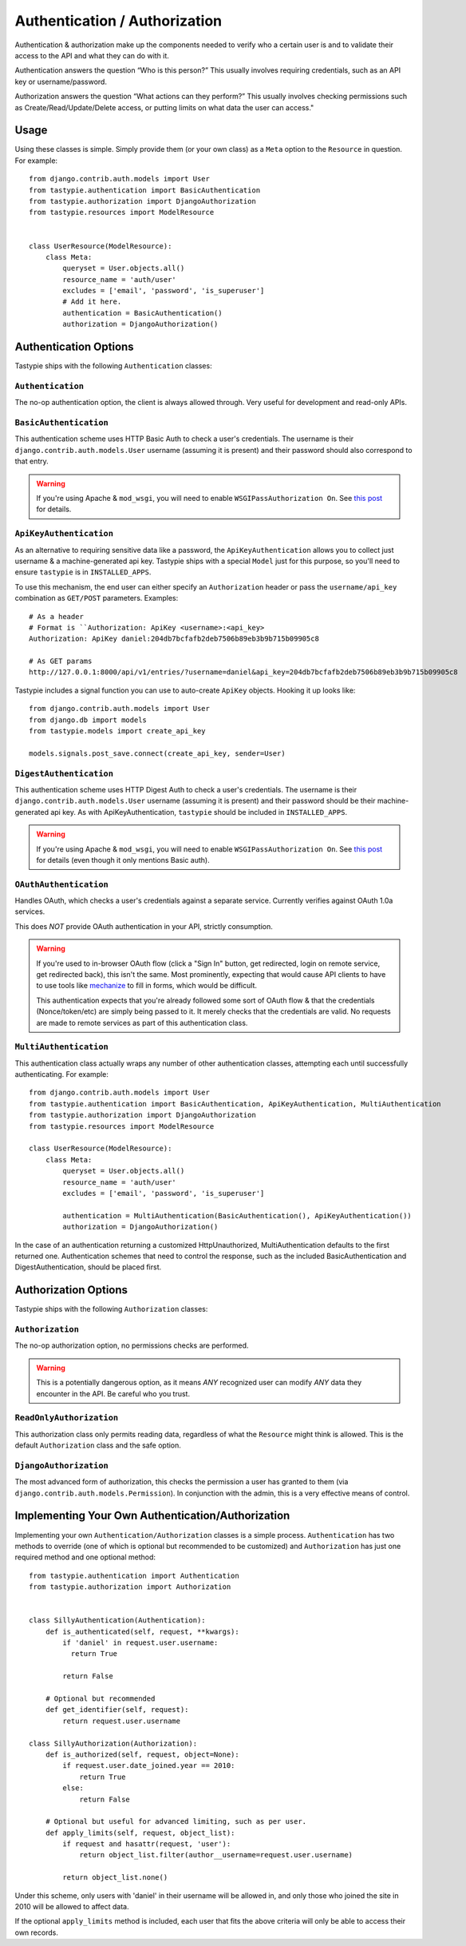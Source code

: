.. _authentication_authorization:

==============================
Authentication / Authorization
==============================

Authentication & authorization make up the components needed to verify who a 
certain user is and to validate their access to the API and what they can do with it.

Authentication answers the question “Who is this person?” This usually involves 
requiring credentials, such as an API key or username/password.

Authorization answers the question “What actions can they perform?” 
This usually involves checking permissions such as Create/Read/Update/Delete 
access, or putting limits on what data the user can access."

Usage
=====

Using these classes is simple. Simply provide them (or your own class) as a
``Meta`` option to the ``Resource`` in question. For example::

    from django.contrib.auth.models import User
    from tastypie.authentication import BasicAuthentication
    from tastypie.authorization import DjangoAuthorization
    from tastypie.resources import ModelResource


    class UserResource(ModelResource):
        class Meta:
            queryset = User.objects.all()
            resource_name = 'auth/user'
            excludes = ['email', 'password', 'is_superuser']
            # Add it here.
            authentication = BasicAuthentication()
            authorization = DjangoAuthorization()


Authentication Options
======================

Tastypie ships with the following ``Authentication`` classes:

``Authentication``
~~~~~~~~~~~~~~~~~~

The no-op authentication option, the client is always allowed through. Very
useful for development and read-only APIs.

``BasicAuthentication``
~~~~~~~~~~~~~~~~~~~~~~~

This authentication scheme uses HTTP Basic Auth to check a user's credentials.
The username is their ``django.contrib.auth.models.User`` username (assuming
it is present) and their password should also correspond to that entry.

.. warning::

  If you're using Apache & ``mod_wsgi``, you will need to enable
  ``WSGIPassAuthorization On``. See `this post`_ for details.

.. _`this post`: http://www.nerdydork.com/basic-authentication-on-mod_wsgi.html

``ApiKeyAuthentication``
~~~~~~~~~~~~~~~~~~~~~~~~

As an alternative to requiring sensitive data like a password, the
``ApiKeyAuthentication`` allows you to collect just username & a
machine-generated api key. Tastypie ships with a special ``Model`` just for
this purpose, so you'll need to ensure ``tastypie`` is in ``INSTALLED_APPS``.

To use this mechanism, the end user can either specify an ``Authorization``
header or pass the ``username/api_key`` combination as ``GET/POST`` parameters.
Examples::

  # As a header
  # Format is ``Authorization: ApiKey <username>:<api_key>
  Authorization: ApiKey daniel:204db7bcfafb2deb7506b89eb3b9b715b09905c8

  # As GET params
  http://127.0.0.1:8000/api/v1/entries/?username=daniel&api_key=204db7bcfafb2deb7506b89eb3b9b715b09905c8

Tastypie includes a signal function you can use to auto-create ``ApiKey``
objects. Hooking it up looks like::

    from django.contrib.auth.models import User
    from django.db import models
    from tastypie.models import create_api_key

    models.signals.post_save.connect(create_api_key, sender=User)

``DigestAuthentication``
~~~~~~~~~~~~~~~~~~~~~~~~~

This authentication scheme uses HTTP Digest Auth to check a user's
credentials.  The username is their ``django.contrib.auth.models.User``
username (assuming it is present) and their password should be their
machine-generated api key. As with ApiKeyAuthentication, ``tastypie``
should be included in ``INSTALLED_APPS``.

.. warning::

  If you're using Apache & ``mod_wsgi``, you will need to enable
  ``WSGIPassAuthorization On``. See `this post`_ for details (even though it
  only mentions Basic auth).

.. _`this post`: http://www.nerdydork.com/basic-authentication-on-mod_wsgi.html

``OAuthAuthentication``
~~~~~~~~~~~~~~~~~~~~~~~

Handles OAuth, which checks a user's credentials against a separate service.
Currently verifies against OAuth 1.0a services.

This does *NOT* provide OAuth authentication in your API, strictly
consumption.

.. warning::

  If you're used to in-browser OAuth flow (click a "Sign In" button, get
  redirected, login on remote service, get redirected back), this isn't the
  same. Most prominently, expecting that would cause API clients to have to use
  tools like mechanize_ to fill in forms, which would be difficult.

  This authentication expects that you're already followed some sort of OAuth
  flow & that the credentials (Nonce/token/etc) are simply being passed to it.
  It merely checks that the credentials are valid. No requests are made
  to remote services as part of this authentication class.

.. _mechanize: http://pypi.python.org/pypi/mechanize/

``MultiAuthentication``
~~~~~~~~~~~~~~~~~~~~~~~

This authentication class actually wraps any number of other authentication classes,
attempting each until successfully authenticating. For example::

    from django.contrib.auth.models import User
    from tastypie.authentication import BasicAuthentication, ApiKeyAuthentication, MultiAuthentication
    from tastypie.authorization import DjangoAuthorization
    from tastypie.resources import ModelResource

    class UserResource(ModelResource):
        class Meta:
            queryset = User.objects.all()
            resource_name = 'auth/user'
            excludes = ['email', 'password', 'is_superuser']

            authentication = MultiAuthentication(BasicAuthentication(), ApiKeyAuthentication())
            authorization = DjangoAuthorization()


In the case of an authentication returning a customized HttpUnauthorized, MultiAuthentication defaults to the first returned one. Authentication schemes that need to control the response, such as the included BasicAuthentication and DigestAuthentication, should be placed first.

Authorization Options
=====================

Tastypie ships with the following ``Authorization`` classes:

``Authorization``
~~~~~~~~~~~~~~~~~~

The no-op authorization option, no permissions checks are performed.

.. warning::

  This is a potentially dangerous option, as it means *ANY* recognized user
  can modify *ANY* data they encounter in the API. Be careful who you trust.

``ReadOnlyAuthorization``
~~~~~~~~~~~~~~~~~~~~~~~~~

This authorization class only permits reading data, regardless of what the
``Resource`` might think is allowed. This is the default ``Authorization``
class and the safe option.

``DjangoAuthorization``
~~~~~~~~~~~~~~~~~~~~~~~

The most advanced form of authorization, this checks the permission a user
has granted to them (via ``django.contrib.auth.models.Permission``). In
conjunction with the admin, this is a very effective means of control.


Implementing Your Own Authentication/Authorization
==================================================

Implementing your own ``Authentication/Authorization`` classes is a simple
process. ``Authentication`` has two methods to override (one of which is
optional but recommended to be customized) and ``Authorization`` has just one
required method and one optional method::

    from tastypie.authentication import Authentication
    from tastypie.authorization import Authorization


    class SillyAuthentication(Authentication):
        def is_authenticated(self, request, **kwargs):
            if 'daniel' in request.user.username:
              return True

            return False

        # Optional but recommended
        def get_identifier(self, request):
            return request.user.username

    class SillyAuthorization(Authorization):
        def is_authorized(self, request, object=None):
            if request.user.date_joined.year == 2010:
                return True
            else:
                return False

        # Optional but useful for advanced limiting, such as per user.
        def apply_limits(self, request, object_list):
            if request and hasattr(request, 'user'):
                return object_list.filter(author__username=request.user.username)

            return object_list.none()

Under this scheme, only users with 'daniel' in their username will be allowed
in, and only those who joined the site in 2010 will be allowed to affect data.

If the optional ``apply_limits`` method is included, each user that fits the
above criteria will only be able to access their own records.
